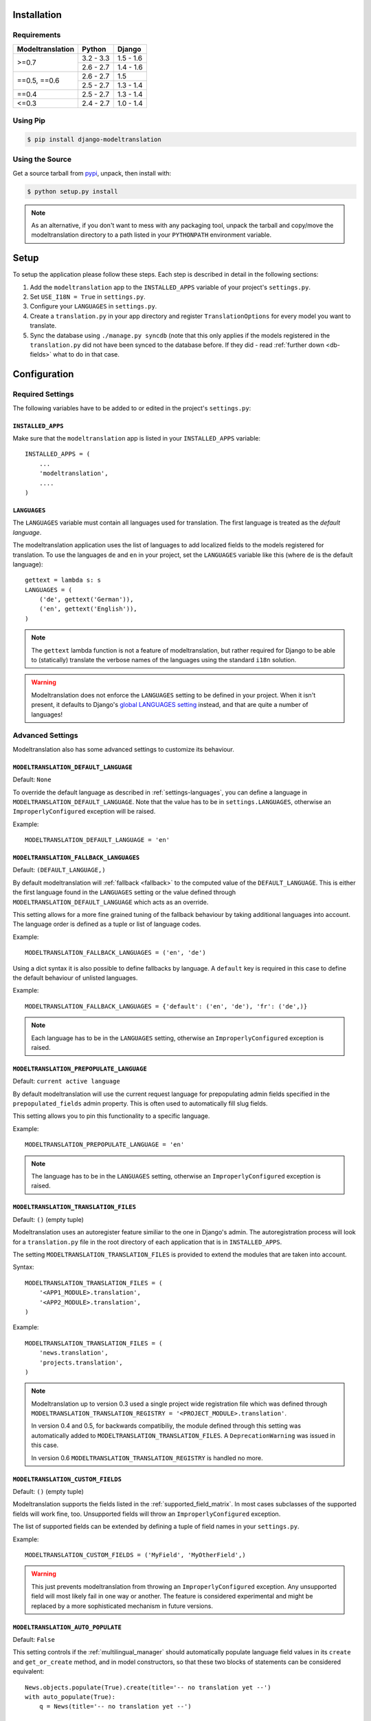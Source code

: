 .. _installation:

Installation
============

Requirements
------------

+------------------+------------+-----------+
| Modeltranslation | Python     | Django    |
+==================+============+===========+
| >=0.7            | 3.2 - 3.3  | 1.5 - 1.6 |
|                  +------------+-----------+
|                  | 2.6 - 2.7  | 1.4 - 1.6 |
+------------------+------------+-----------+
| ==0.5, ==0.6     | 2.6 - 2.7  |       1.5 |
|                  +------------+-----------+
|                  | 2.5 - 2.7  | 1.3 - 1.4 |
+------------------+------------+-----------+
| ==0.4            | 2.5 - 2.7  | 1.3 - 1.4 |
+------------------+------------+-----------+
| <=0.3            | 2.4 - 2.7  | 1.0 - 1.4 |
+------------------+------------+-----------+


Using Pip
---------

.. code-block:: console

    $ pip install django-modeltranslation


Using the Source
----------------

Get a source tarball from `pypi`_, unpack, then install with:

.. code-block:: console

    $ python setup.py install

.. note:: As an alternative, if you don't want to mess with any packaging tool,
          unpack the tarball and copy/move the modeltranslation directory
          to a path listed in your ``PYTHONPATH`` environment variable.

.. _pypi: http://pypi.python.org/pypi/django-modeltranslation/


Setup
=====

To setup the application please follow these steps. Each step is described
in detail in the following sections:

1. Add the ``modeltranslation`` app to the ``INSTALLED_APPS`` variable of your
   project's ``settings.py``.

#. Set ``USE_I18N = True`` in ``settings.py``.

#. Configure your ``LANGUAGES`` in ``settings.py``.

#. Create a ``translation.py`` in your app directory and register
   ``TranslationOptions`` for every model you want to translate.

#. Sync the database using ``./manage.py syncdb`` (note that this only applies
   if the models registered in the ``translation.py`` did not have been
   synced to the database before. If they did - read :ref:`further down <db-fields>` what to do
   in that case.


Configuration
=============

Required Settings
-----------------

The following variables have to be added to or edited in the project's
``settings.py``:


``INSTALLED_APPS``
^^^^^^^^^^^^^^^^^^

Make sure that the ``modeltranslation`` app is listed in your
``INSTALLED_APPS`` variable::

    INSTALLED_APPS = (
        ...
        'modeltranslation',
        ....
    )


.. _settings-languages:

``LANGUAGES``
^^^^^^^^^^^^^

The ``LANGUAGES`` variable must contain all languages used for translation. The
first language is treated as the *default language*.

The modeltranslation application uses the list of languages to add localized
fields to the models registered for translation. To use the languages ``de``
and ``en`` in your project, set the ``LANGUAGES`` variable like this (where
``de`` is the default language)::

    gettext = lambda s: s
    LANGUAGES = (
        ('de', gettext('German')),
        ('en', gettext('English')),
    )

.. note::
    The ``gettext`` lambda function is not a feature of modeltranslation, but
    rather required for Django to be able to (statically) translate the verbose
    names of the languages using the standard ``i18n`` solution.

.. warning::
    Modeltranslation does not enforce the ``LANGUAGES`` setting to be defined
    in your project. When it isn't present, it defaults to Django's
    `global LANGUAGES setting <https://github.com/django/django/blob/master/django/conf/global_settings.py>`_
    instead, and that are quite a number of languages!


Advanced Settings
-----------------

Modeltranslation also has some advanced settings to customize its behaviour.

.. _settings-modeltranslation_default_language:

``MODELTRANSLATION_DEFAULT_LANGUAGE``
^^^^^^^^^^^^^^^^^^^^^^^^^^^^^^^^^^^^^

.. versionadded:: 0.3

Default: ``None``

To override the default language as described in :ref:`settings-languages`,
you can define a language in ``MODELTRANSLATION_DEFAULT_LANGUAGE``. Note that
the value has to be in ``settings.LANGUAGES``, otherwise an
``ImproperlyConfigured`` exception will be raised.

Example::

    MODELTRANSLATION_DEFAULT_LANGUAGE = 'en'


.. _settings-modeltranslation_fallback_languages:

``MODELTRANSLATION_FALLBACK_LANGUAGES``
^^^^^^^^^^^^^^^^^^^^^^^^^^^^^^^^^^^^^^^

.. versionadded:: 0.5

Default: ``(DEFAULT_LANGUAGE,)``

By default modeltranslation will :ref:`fallback <fallback>` to the computed value of the
``DEFAULT_LANGUAGE``. This is either the first language found in the
``LANGUAGES`` setting or the value defined through
``MODELTRANSLATION_DEFAULT_LANGUAGE`` which acts as an override.

This setting allows for a more fine grained tuning of the fallback behaviour
by taking additional languages into account. The language order is defined as
a tuple or list of language codes.

Example::

    MODELTRANSLATION_FALLBACK_LANGUAGES = ('en', 'de')

Using a dict syntax it is also possible to define fallbacks by language.
A ``default`` key is required in this case to define the default behaviour
of unlisted languages.

Example::

    MODELTRANSLATION_FALLBACK_LANGUAGES = {'default': ('en', 'de'), 'fr': ('de',)}

.. note::
    Each language has to be in the ``LANGUAGES`` setting, otherwise an
    ``ImproperlyConfigured`` exception is raised.


.. _settings-modeltranslation_prepopulate_language:

``MODELTRANSLATION_PREPOPULATE_LANGUAGE``
^^^^^^^^^^^^^^^^^^^^^^^^^^^^^^^^^^^^^^^^^

.. versionadded:: 0.7

Default: ``current active language``

By default modeltranslation will use the current request language for prepopulating
admin fields specified in the ``prepopulated_fields`` admin property. This is often
used to automatically fill slug fields.

This setting allows you to pin this functionality to a specific language.

Example::

    MODELTRANSLATION_PREPOPULATE_LANGUAGE = 'en'

.. note::
    The language has to be in the ``LANGUAGES`` setting, otherwise an
    ``ImproperlyConfigured`` exception is raised.


``MODELTRANSLATION_TRANSLATION_FILES``
^^^^^^^^^^^^^^^^^^^^^^^^^^^^^^^^^^^^^^

.. versionadded:: 0.4

Default: ``()`` (empty tuple)

Modeltranslation uses an autoregister feature similiar to the one in Django's
admin. The autoregistration process will look for a ``translation.py``
file in the root directory of each application that is in ``INSTALLED_APPS``.

The setting ``MODELTRANSLATION_TRANSLATION_FILES`` is provided to extend the
modules that are taken into account.

Syntax::

    MODELTRANSLATION_TRANSLATION_FILES = (
        '<APP1_MODULE>.translation',
        '<APP2_MODULE>.translation',
    )

Example::

    MODELTRANSLATION_TRANSLATION_FILES = (
        'news.translation',
        'projects.translation',
    )

.. note::
    Modeltranslation up to version 0.3 used a single project wide registration
    file which was defined through
    ``MODELTRANSLATION_TRANSLATION_REGISTRY = '<PROJECT_MODULE>.translation'``.

    In version 0.4 and 0.5, for backwards compatibiliy, the module defined through this setting was
    automatically added to ``MODELTRANSLATION_TRANSLATION_FILES``. A
    ``DeprecationWarning`` was issued in this case.

    In version 0.6 ``MODELTRANSLATION_TRANSLATION_REGISTRY`` is handled no more.


``MODELTRANSLATION_CUSTOM_FIELDS``
^^^^^^^^^^^^^^^^^^^^^^^^^^^^^^^^^^

Default: ``()`` (empty tuple)

.. versionadded:: 0.3

Modeltranslation supports the fields listed in the
:ref:`supported_field_matrix`. In most cases subclasses of the supported
fields will work fine, too. Unsupported fields will throw an
``ImproperlyConfigured`` exception.

The list of supported fields can be extended by defining a tuple of field
names in your ``settings.py``.

Example::

    MODELTRANSLATION_CUSTOM_FIELDS = ('MyField', 'MyOtherField',)

.. warning::
    This just prevents modeltranslation from throwing an
    ``ImproperlyConfigured`` exception. Any unsupported field will most
    likely fail in one way or another. The feature is considered experimental
    and might be replaced by a more sophisticated mechanism in future versions.


.. _settings-modeltranslation_auto_populate:

``MODELTRANSLATION_AUTO_POPULATE``
^^^^^^^^^^^^^^^^^^^^^^^^^^^^^^^^^^

Default: ``False``

.. versionadded:: 0.5

This setting controls if the :ref:`multilingual_manager` should automatically
populate language field values in its ``create`` and ``get_or_create`` method, and in model
constructors, so that these two blocks of statements can be considered equivalent::

    News.objects.populate(True).create(title='-- no translation yet --')
    with auto_populate(True):
        q = News(title='-- no translation yet --')

    # same effect with MODELTRANSLATION_AUTO_POPULATE == True:

    News.objects.create(title='-- no translation yet --')
    q = News(title='-- no translation yet --')

Possible modes are listed :ref:`here <auto-population-modes>`.


``MODELTRANSLATION_DEBUG``
^^^^^^^^^^^^^^^^^^^^^^^^^^

Default: ``False``

.. versionadded:: 0.4
.. versionchanged:: 0.7

Used for modeltranslation related debug output. Currently setting it to
``False`` will just prevent Django's development server from printing the
``Registered xx models for translation`` message to stdout.


``MODELTRANSLATION_ENABLE_FALLBACKS``
^^^^^^^^^^^^^^^^^^^^^^^^^^^^^^^^^^^^^

Default: ``True``

.. versionadded:: 0.6

Control if :ref:`fallback <fallback>` (both language and value) will occur.


.. _settings-modeltranslation_loaddata_retain_locale:

``MODELTRANSLATION_LOADDATA_RETAIN_LOCALE``
^^^^^^^^^^^^^^^^^^^^^^^^^^^^^^^^^^^^^^^^^^^

Default: ``True``

.. versionadded:: 0.7

Control if the ``loaddata`` command should leave the settings-defined locale alone. Setting it
to ``False`` will result in previous behaviour of ``loaddata``: inserting fixtures to database
under `en-us` locale.
